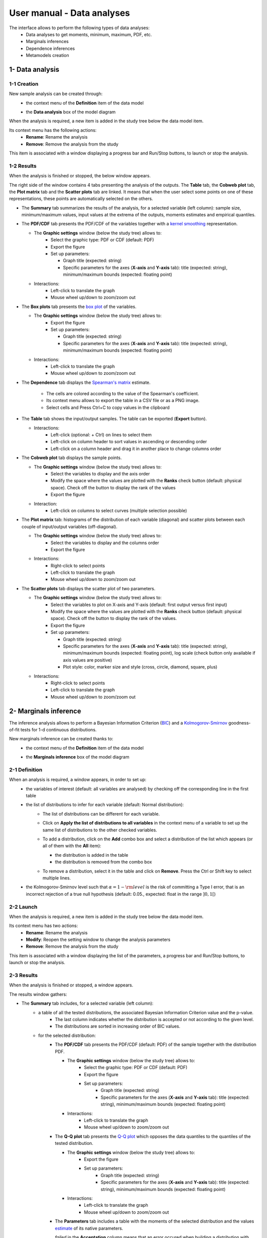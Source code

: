 ===========================
User manual - Data analyses
===========================

The interface allows to perform the following types of data analyses:
  - Data analyses to get moments, minimum, maximum, PDF, etc.
  - Marginals inferences
  - Dependence inferences
  - Metamodels creation

1- Data analysis
================

1-1 Creation
''''''''''''

New sample analysis can be created through:
  - the context menu of the **Definition** item of the data model

    .. image:: /user_manual/graphical_interface/data_analysis/dataAnalysisdefContextMenu.png
        :align: center

  - the **Data analysis** box of the model diagram

    .. image:: /user_manual/graphical_interface/data_analysis/dataModelDiagramBoxes.png
        :align: center

When the analysis is required, a new item is added in the study tree below the data model item.

Its context menu has the following actions:
  - **Rename**: Rename the analysis
  - **Remove**: Remove the analysis from the study

This item is associated with a window displaying a
progress bar and Run/Stop buttons, to launch or stop the analysis.

.. image:: /user_manual/graphical_interface/data_analysis/dataAnalysisWindow.png
    :align: center

.. _dataanalysisresult:

1-2 Results
'''''''''''

When the analysis is finished or stopped, the below window appears.

.. image:: /user_manual/graphical_interface/data_analysis/data_model_analysis_summary.png
    :align: center

The right side of the window contains 4 tabs presenting the analysis of the outputs.
The **Table** tab, the **Cobweb plot** tab, the **Plot matrix** tab and the **Scatter plots** tab
are linked. It means that when the user select some points on one of these representations,
these points are automatically selected on the others.

- The **Summary** tab summarizes the results of the analysis, for a selected variable (left column):
  sample size, minimum/maximum values, input values at
  the extrema of the outputs, moments estimates and empirical quantiles.

- The **PDF/CDF** tab presents the PDF/CDF of the variables
  together with a `kernel smoothing <http://openturns.github.io/openturns/latest/theory/data_analysis/kernel_smoothing.html>`_ representation.

  - The **Graphic settings** window (below the study tree) allows to:
      - Select the graphic type: PDF or CDF (default: PDF)
      - Export the figure
      - Set up parameters:

        - Graph title (expected: string)
        - Specific parameters for the axes (**X-axis** and **Y-axis** tab): title (expected:
          string), minimum/maximum bounds (expected: floating point)

  - Interactions:
      - Left-click to translate the graph
      - Mouse wheel up/down to zoom/zoom out

  .. image:: /user_manual/graphical_interface/data_analysis/data_model_analysis_PDF.png
      :align: center

- The **Box plots** tab presents the `box plot <https://commons.wikimedia.org/w/index.php?curid=14524285>`_
  of the variables.

  - The **Graphic settings** window (below the study tree) allows to:
      - Export the figure
      - Set up parameters:

        - Graph title (expected: string)
        - Specific parameters for the axes (**X-axis** and **Y-axis** tab): title (expected:
          string), minimum/maximum bounds (expected: floating point)

  - Interactions:
      - Left-click to translate the graph
      - Mouse wheel up/down to zoom/zoom out

  .. image:: /user_manual/graphical_interface/data_analysis/data_model_analysis_boxplot.png
      :align: center

.. _dependenceTab:


- The **Dependence** tab displays the `Spearman's matrix <http://openturns.github.io/openturns/latest/theory/data_analysis/spearman_coefficient.html>`_ estimate.

    - The cells are colored according to the value of the Spearman's coefficient.
    - Its context menu allows to export the table in a CSV file or as a PNG image.
    - Select cells and Press Ctrl+C to copy values in the clipboard

  .. image:: /user_manual/graphical_interface/deterministic_analysis/doe_dependence.png
      :align: center

- The **Table** tab shows the input/output samples. The table can be exported (**Export** button).

  - Interactions:
      - Left-click (optional: + Ctrl) on lines to select them
      - Left-click on column header to sort values in ascending or descending order 
      - Left-click on a column header and drag it in another place to change columns order

  .. image:: /user_manual/graphical_interface/deterministic_analysis/designOfExperimentTable.png
      :align: center


- The **Cobweb plot** tab displays the sample points.

  - The **Graphic settings** window (below the study tree) allows to:
      - Select the variables to display and the axis order
      - Modify the space where the values are plotted with the **Ranks** check button
        (default: physical space). Check off the button to display the rank of the values
      - Export the figure

  - Interaction:
      - Left-click on columns to select curves (multiple selection possible)

  .. image:: /user_manual/graphical_interface/data_analysis/data_model_analysis_Cobweb.png
      :align: center


- The **Plot matrix** tab: histograms of the distribution of each variable (diagonal) and
  scatter plots between each couple of input/output variables (off-diagonal).

  - The **Graphic settings** window (below the study tree) allows to:
      - Select the variables to display and the columns order
      - Export the figure

  - Interactions:
      - Right-click to select points
      - Left-click to translate the graph
      - Mouse wheel up/down to zoom/zoom out

  .. image:: /user_manual/graphical_interface/data_analysis/data_model_analysis_plotmatrixYX.png
      :align: center

- The **Scatter plots** tab displays the scatter plot of two parameters.

  - The **Graphic settings** window (below the study tree) allows to:
      - Select the variables to plot on X-axis and Y-axis (default: first output versus first input)
      - Modify the space where the values are plotted with the **Ranks** check button
        (default: physical space). Check off the button to display the rank of the values.
      - Export the figure
      - Set up parameters:

        - Graph title (expected: string)
        - Specific parameters for the axes (**X-axis** and **Y-axis** tab): title (expected:
          string), minimum/maximum bounds (expected: floating point), log
          scale (check button only available if axis values are positive)
        - Plot style: color, marker size and style (cross, circle, diamond, square, plus)

  - Interactions:
      - Right-click to select points
      - Left-click to translate the graph
      - Mouse wheel up/down to zoom/zoom out

  .. image:: /user_manual/graphical_interface/data_analysis/data_model_analysis_scatterplot.png
      :align: center

.. _inferenceAnalysis:

2- Marginals inference
======================

The inference analysis allows to perform a Bayesian Information Criterion
(`BIC <http://openturns.github.io/openturns/latest/theory/data_analysis/bic.html>`_) and
a `Kolmogorov-Smirnov <http://openturns.github.io/openturns/latest/theory/data_analysis/kolmogorov_test.html>`_
goodness-of-fit tests for 1-d continuous distributions.

New marginals inference can be created thanks to:
  - the context menu of the **Definition** item of the data model

    .. image:: /user_manual/graphical_interface/data_analysis/dataAnalysisdefContextMenu.png
        :align: center

  - the **Marginals inference** box of the model diagram

    .. image:: /user_manual/graphical_interface/data_analysis/dataModelDiagramBoxes.png
        :align: center

2-1 Definition
''''''''''''''

.. image:: /user_manual/graphical_interface/data_analysis/inference_wizard.png
    :align: center

When an analysis is required, a window appears, in order to set up:
  - the variables of interest (default: all variables are analysed) by checking off
    the corresponding line in the first table
  - the list of distributions to infer for each variable (default: Normal distribution):
      - The list of distributions can be different for each variable.
      - Click on **Apply the list of distributions to all variables**
        in the context menu of a variable to set up the same list of distributions
        to the other checked variables.

        .. image:: /user_manual/graphical_interface/data_analysis/inference_wizard_applyToAll.png
            :align: center

      - To add a distribution, click on the **Add** combo box and select a distribution of the list
        which appears (or all of them with the **All** item):

        - the distribution is added in the table
        - the distribution is removed from the combo box

        .. image:: /user_manual/graphical_interface/data_analysis/inference_wizard_distributions_list.png
            :align: center

      - To remove a distribution, select it in the table and click on **Remove**.
        Press the Ctrl or Shift key to select multiple lines.
  - the Kolmogorov-Smirnov level such that :math:`\alpha = 1 - {\rm level}` is the risk of
    committing a Type I error, that is an incorrect rejection of a true null hypothesis
    (default: 0.05., expected: float in the range :math:`]0, 1[`)



2-2 Launch
''''''''''

When the analysis is required, a new item is added in the study tree below the data model item.

Its context menu has two actions:
  - **Rename**: Rename the analysis
  - **Modify**: Reopen the setting window to change the analysis parameters
  - **Remove**: Remove the analysis from the study

This item is associated with a window displaying the list of the parameters, a
progress bar and Run/Stop buttons, to launch or stop the analysis.

.. image:: /user_manual/graphical_interface/data_analysis/inferenceWindow.png
    :align: center

.. _marginalsinferenceresult:

2-3 Results
'''''''''''

When the analysis is finished or stopped, a window appears.

.. image:: /user_manual/graphical_interface/data_analysis/inference_resultWindow_tab_summary_PDF.png
    :align: center

The results window gathers:

- The **Summary** tab includes, for a selected variable (left column):
   - a table of all the tested distributions, the associated Bayesian Information Criterion value and the p-value. 
       - The last column indicates whether the distribution is accepted or not according to the given level.
       - The distributions are sorted in increasing order of BIC values.
   - for the selected distribution:
      - The **PDF/CDF** tab presents the PDF/CDF (default: PDF) of the sample
        together with the distribution PDF.

        - The **Graphic settings** window (below the study tree) allows to:
            - Select the graphic type: PDF or CDF (default: PDF)
            - Export the figure
            - Set up parameters:
                - Graph title (expected: string)
                - Specific parameters for the axes (**X-axis** and **Y-axis** tab): title (expected:
                  string), minimum/maximum bounds (expected: floating point)

        - Interactions:
            - Left-click to translate the graph
            - Mouse wheel up/down to zoom/zoom out

      - The **Q-Q plot** tab presents the `Q-Q plot <http://openturns.github.io/openturns/latest/theory/data_analysis/graphical_fitting_test.html>`_
        which opposes the data quantiles to the quantiles of the tested distribution.

        .. image:: /user_manual/graphical_interface/data_analysis/inference_resultWindow_tab_summary_QQplot.png
           :align: center

        - The **Graphic settings** window (below the study tree) allows to:
            - Export the figure
            - Set up parameters:
                - Graph title (expected: string)
                - Specific parameters for the axes (**X-axis** and **Y-axis** tab): title (expected:
                  string), minimum/maximum bounds (expected: floating point)

        - Interactions:
            - Left-click to translate the graph
            - Mouse wheel up/down to zoom/zoom out

      - The **Parameters** tab includes a table with the moments of the selected distribution
        and the values
        `estimate <http://openturns.github.io/openturns/latest/theory/data_analysis/parametric_estimation.html>`_
        of its native parameters.

        .. image:: /user_manual/graphical_interface/data_analysis/inference_resultWindow_tab_summary_parameters.png
           :align: center

        *failed* in the **Acceptation** column means that an error occured when building a distribution
        with the given sample. Then, the **Parameters** tab shows the error message.

        .. image:: /user_manual/graphical_interface/data_analysis/inference_resultWindow_tab_summary_parameters_error_message.png
            :align: center


.. _dependenceInference:

3- Dependence inference
=======================

The dependence inference allows to infer copulas on the sample of the data model.

This analysis can be created thanks to:
  - the context menu of the **Definition** item of the relevant data model

    .. image:: /user_manual/graphical_interface/data_analysis/dataAnalysisdefContextMenu.png
        :align: center

  - the **Dependence inference** box of the model diagram

    .. image:: /user_manual/graphical_interface/data_analysis/dataModelDiagramBoxes.png
        :align: center

3-1 Definition
''''''''''''''

When an analysis is required, a window appears:

.. image:: /user_manual/graphical_interface/data_analysis/dependenceInference_wizard.png
    :align: center

The windows allows to set up:
  - the groups of variables to test:
      - Select at least two variables of the model (left table):
          - Refer to the estimate of the :ref:`Spearman's matrix <dependenceTab>` in
            the data analysis result window to create groups
          - For convenience, the list of groups may be set by default thanks to this estimate
            (if correlation between variables exists)
      - Click on the right arrow:
          - the group is added in the second table
          - a third table appears with the default item *Normal*

  .. image:: /user_manual/graphical_interface/data_analysis/dependenceInference_wizardOneGroup.png
    :align: center

  - the copulas to infer on the groups:
    - Click on the **Add** combo box
    - Select a copula in the list (or all of them with the **All** item):

        - *For a pair of variables* : bivariate
          `copulas <http://openturns.github.io/openturns/master/user_manual/_generated/openturns.Copula.html>`_
          are available (Ali-Mikhail-Haq, Clayton, Farlie-Gumbel-Morgenstern, Frank, Gumbel, Normal)
        - *For a group with more than two variables*: only the Normal copula is available
          (**Add** and **Remove** buttons are then disabled)

    .. image:: /user_manual/graphical_interface/data_analysis/dependenceInference_wizard_copulaList.png
      :align: center

To remove a group:
  - Select a group in the second table
  - Click on the left arrow

3-2 Launch
'''''''''''

When the analysis is required, a new item is added in the study tree below the data model item.

Its context menu has the following actions:
  - **Rename**: Rename the analysis;
  - **Modify**: Reopen the setting window to change the analysis parameters;
  - **Remove**: Remove the analysis from the study.

This item is associated with a window displaying the list of the parameters, a
progress bar and Run/Stop buttons, to launch or stop the analysis.

.. image:: /user_manual/graphical_interface/data_analysis/copulaInferenceWindow.png
    :align: center

.. _dependenceinferenceresult:

3-3 Results
'''''''''''

When the analysis is finished or stopped, a window appears:

.. image:: /user_manual/graphical_interface/data_analysis/copulaInference_resultWindow_tab_summary_PDF.png
    :align: center

The window gathers:

- The **Summary** tab includes, for a selected set of variables:
    - a table of all the tested copulas
    - for the selected copula:
        - the **PDF/CDF** tab presents, for each pair of variables, the PDF/CDF (default: PDF) of the sample
          together with the distribution PDF.

            - The **Graphic settings** window (below the study tree) allows to:
                - Select the graphic type: PDF or CDF (default: PDF)
                - Export the figure
                - Set up parameters:
                    - Graph title (expected: string)
                    - Specific parameters for the axes (**X-axis** and **Y-axis** tab): title (expected:
                      string), minimum/maximum bounds (expected: floating point)

            - Interactions:
                - Left-click to translate the graph
                - Mouse wheel up/down to zoom/zoom out

        - the **Kendall** tab presents for each pair of variables a visual fitting test using the
          `Kendall plot <http://openturns.github.io/openturns/latest/theory/data_analysis/graphical_fitting_test.html>`_.
          This plot can be interprated as for QQ-plot (for marginals): more the curve fit the dialgonal, more
          the dependence model is adequate.

            - The **Graphic settings** window (below the study tree) allows to:
                - Export the figure
                - Set up parameters:
                    - Graph title (expected: string)
                    - Specific parameters for the axes (**X-axis** and **Y-axis** tab): title (expected:
                      string), minimum/maximum bounds (expected: floating point)

            - Interactions:
                - Left-click to translate the graph
                - Mouse wheel up/down to zoom/zoom out

        .. image:: /user_manual/graphical_interface/data_analysis/copulaInference_resultWindow_tab_summary_Kendall.png
            :align: center

        - the **Parameters** tab includes the parameters `estimate <http://openturns.github.io/openturns/latest/theory/data_analysis/parametric_estimation.html>`_ of the selected copula.
            - *For the Gaussian copula*: the tab displays the `Spearman's coefficients <http://openturns.github.io/openturns/latest/theory/data_analysis/spearman_coefficient.html>`_.

            .. image:: /user_manual/graphical_interface/data_analysis/copulaInference_resultWindow_tab_summary_parameters.png
                :align: center

            - *'-'* in the **BIC** column means that an error occured when building a copula
              with the given sample. Then, the **Parameters** tab shows the error message.

            .. image:: /user_manual/graphical_interface/data_analysis/copulaInference_resultWindow_tab_summary_parameters_ErrorMessage.png
                :align: center

4- Metamodel creation
======================

To perform this analysis, the data model or the design of experiments must contain an output sample.

4-1 Definition
''''''''''''''

A new metamodel can be created thanks to:
  - the context menu of a design of experiments item

    .. image:: /user_manual/graphical_interface/data_analysis/doe_eval_ContextMenu.png
        :align: center

  - the **Metamodel creation** box of a physical model diagram

    .. image:: /user_manual/graphical_interface/data_analysis/physicalModel_Diagram_metamodelBox.png
        :align: center

  - the context menu of the **Definition** item of a data model

    .. image:: /user_manual/graphical_interface/data_analysis/dataAnalysisdefContextMenu.png
        :align: center

  - the **Metamodel creation** box of a data model diagram

    .. image:: /user_manual/graphical_interface/data_analysis/dataModelDiagramBoxes.png
        :align: center


When an analysis is required, a window appears, in order to set up:
  - the outputs to be analyzed (**Select outputs** - default: all outputs are analyzed)
  - the method: `Functional chaos <http://openturns.github.io/openturns/latest/theory/meta_modeling/functional_chaos.html>`_ (default) or `Kriging <http://openturns.github.io/openturns/latest/theory/meta_modeling/kriging.html>`_

.. image:: /user_manual/graphical_interface/data_analysis/metaModel_wizard.png
    :align: center

Functional chaos
~~~~~~~~~~~~~~~~

.. image:: /user_manual/graphical_interface/data_analysis/metaModel_functional_chaos_wizard.png
    :align: center

The «Functional chaos parameters» window allows to define:
  - **Parameters**: chaos degree (default: 2, expected: integer greater or equal to 1)
  - **Advanced Parameters** (default: hidden): sparse chaos (default: not sparse)

Kriging
~~~~~~~

.. image:: /user_manual/graphical_interface/data_analysis/metaModel_kriging_wizard.png
    :align: center

The «Kriging parameters» window allows to define:
  - **Parameters**:
     - the covariance model: Squared exponential (default), Absolute exponential,
       Generalized exponential, Matérn model
     - the parameters of covariance models:
         - **Generalized exponential**: parameter **p**,
           exponent of the euclidean norm (default: 1., positive float expected)

         .. image:: /user_manual/graphical_interface/data_analysis/kriging_p_parameter.png
              :align: center

         - **Matérn**: coefficient **nu** (default: 1.5, positive float expected)

         .. image:: /user_manual/graphical_interface/data_analysis/kriging_nu_parameter.png
              :align: center

     - the trend basis type: Constant (default), Linear or Quadratic
  - **Advanced Parameters** (default: hidden) for the covariance models:
     - Require the optimization of the covariance model parameters
     - the scale for each input by clicking on the button "**...**" on the
       **Scale** line. A wizard appears with a table containing a column to list
       the input variables and a column to display and edit the scales
       (default: 1.).

     .. image:: /user_manual/graphical_interface/data_analysis/kriging_scale_wizard.png
          :align: center

     - the amplitude of the process (default: 1., positive float expected)


Validation
~~~~~~~~~~

The generated metamodel can be validated. By default, the metamodel is validating analytically.

The following windows allows to set up the validation. Four methods are available:
  - Analytically: This method correspond to an approximation of the Leave-one-out method result.
      - Kriging: cf O. Dubrule, Cross Validation of Kriging in a Unique Neighborhood,
        Mathematical Geology,1983.
      - Functional chaos: cf G. Blatman, Adaptive sparse polynomial chaos
        expansions for uncertainty propagation and sensitivity analysis.,
        PhD thesis. Blaise Pascal University-Clermont II, France, 2009.
  - Test sample: The data sample is dividing into two sub-samples:
    a training sample (by default 80% of the sample points) and a test sample
    (by default 20% of the sample points).
    That is to say a new metamodel is building with the training sample
    and it is validating with the test sample.
    The points are randomly picked in the data sample (by default the seed is 1).
  - `K-Fold <http://openturns.github.io/openturns/master/theory/meta_modeling/cross_validation.html>`_:
     - Define the number of folds (default: 5, expected: integer greater than 1)
     - The folds are generated randomly (by default the seed is 1)
    
.. image:: /user_manual/graphical_interface/data_analysis/metaModel_validation_page.png
    :align: center

4-2 Results
'''''''''''

When the window is validated, a new element appears in the study tree below the
data model item or the design of experiments item.

The context menu of this item contains these actions:
  - **Rename**: Rename the analysis
  - **Modify**: Reopen the setting window to change the analysis parameters
  - **Convert metamodel into physical model** (default: disabled, enabled when the analysis
    is successfully finished): Add the metamodel in the study tree
  - **Remove**: Remove the analysis from the study

This item is associated with a window displaying the list of the parameters, a
progress bar and Run/Stop buttons, to launch or stop the analysis.

.. image:: /user_manual/graphical_interface/data_analysis/metaModelWindow.png
    :align: center

.. _functionalchaosresult:

Functional chaos
~~~~~~~~~~~~~~~~

.. image:: /user_manual/graphical_interface/data_analysis/metaModel_result_window_plot.png
    :align: center

The results window gathers:

- The **Metamodel** tab which contains for the selected output (left column):
    - the number of points
    - the relative error: :math:`\displaystyle rel = \frac{\sum_{i=0}^N (y_i - \hat{y_i})^2}{\sum_{i=0}^N {(y_i - \bar{y})^2}}`
    - the residual: :math:`\displaystyle res = \frac{\sqrt{\sum_{i=0}^N (y_i - \hat{y_i})^2}}{N}`.
    - a plot opposing the metamodel values (**Prediction**) to the physical model output values
      (**Real output values**). The diagonal (in black) is built with the physical model output values.

        - The **Graphic settings** window (below the study tree) allows to:
            - Export the figure
            - Set up parameters:
                - Graph title (expected: string)
                - Specific parameters for the axes (**X-axis** and **Y-axis** tab): title (expected:
                  string), minimum/maximum bounds (expected: floating point)

        - Graph interactions:
           - Left-click to translate the graph
           - Mouse wheel up/down to zoom/zoom out

- The **Results** tab presents, for a selected output (left column):
    - the first and second order moments
    - the polynomial basis dimension, maximum degree, full and truncated size
    - the part of variance explains by each polynom

    .. image:: /user_manual/graphical_interface/data_analysis/metaModel_result_window_moments.png
        :align: center

- The **Sobol indices** tab includes, for a selected output (left column):

  - the graph of the input variables first and total order indices.

    - The **Graphic settings** window (below the study tree) allows to:
       - Export the figure
       - Set up parameters:
          - Graph title (expected: string)
          - X-axis labels orientation
          - Axes title (expected: string)

  - the table of the input variables first and total order indices.

      - Interactions:
          - Select cells and Press Ctrl+C to copy values in the clipboard
          - Left-click on column header to sort values in ascending or descending order.
            When sorting the table, the indices are also sorted on the graph.

  - The index corresponding to the interactions.

  .. |attentionButton| image:: /user_manual/graphical_interface/probabilistic_analysis/task-attention.png

  If the Sobol's indices estimates are incoherent, refer to the warning message in the tooltip of |attentionButton|,
  and try to perform the analysis with another sample size.

  .. image:: /user_manual/graphical_interface/data_analysis/metaModel_result_window_sobol_indices.png
    :align: center

- The **Validation** tab (if a metamodel validation required) shows for each method and for the selected output:
    - the metamodel predictivity coefficient: :math:`\displaystyle Q2 = 1 - \frac{\sum_{i=0}^N (y_i - \hat{y_i})^2}{\sum_{i=0}^N {(\bar{y} - y_i)^2}}`
    - the residual: :math:`\displaystyle res = \frac{\sqrt{\sum_{i=0}^N (y_i - \hat{y_i})^2}}{N}`.
    - *K-Fold* and *Test sample*: A plot which opposes the predicted metamodel values
      to the physical model output value. A diagonal is built
      with the physical model output values.

        - The **Graphic settings** window (below the study tree) allows to:
            - Export the figure
            - Set up parameters:
                - Graph title (expected: string)
                - Specific parameters for the axes (**X-axis** and **Y-axis** tab): title (expected:
                  string), minimum/maximum bounds (expected: floating point)

        - Graph interactions:
           - Left-click to translate the graph
           - Mouse wheel up/down to zoom/zoom out

      .. image:: /user_manual/graphical_interface/data_analysis/metaModel_result_window_LOO_plot.png
         :align: center

    - *Analytical*: the Q2 value

      .. image:: /user_manual/graphical_interface/data_analysis/FC_analyticalValidation.png
         :align: center


- The **Parameters** tab which contains the analysis' parameters' values.

  .. image:: /user_manual/graphical_interface/data_analysis/metaModel_result_window_parameters.png
      :align: center

.. _krigingresult:

Kriging
~~~~~~~

.. image:: /user_manual/graphical_interface/data_analysis/metaModel_result_window_kriging_plot.png
    :align: center

The results window gathers:

- The **Metamodel** tab which contains for the selected output (left column)
  a plot opposing the metamodel values (**Prediction**) to the physical model output values
  (**Real output values**). The diagonal (in black) is built with the physical model output values.

  - The **Graphic settings** window (below the study tree) allows to:
      - Export the figure
      - Set up parameters:
          - Graph title (expected: string)
          - Specific parameters for the axes (**X-axis** and **Y-axis** tab): title (expected:
            string), minimum/maximum bounds (expected: floating point)

      - Graph interactions:
         - Left-click to translate the graph
         - Mouse wheel up/down to zoom/zoom out

- The **Results** tab presents the optimized covariance model parameters and the trend coefficients.

  .. image:: /user_manual/graphical_interface/data_analysis/metaModel_result_window_kriging_results.png
      :align: center

- If a metamodel validation is required, the window contains a **Validation** tab which shows for each method and for the selected output:
    - the residual: :math:`\displaystyle res = \frac{\sqrt{\sum_{i=0}^N (y_i - \hat{y_i})^2}}{N}`.
    - the metamodel predictivity coefficient: :math:`\displaystyle Q2 = 1 - \frac{\sum_{i=0}^N (y_i - \hat{y_i})^2}{\sum_{i=0}^N {(\bar{y} - y_i)^2}}`
    - a plot which opposes the predicted metamodel values
      to the physical model output value. A diagonal is built
      with the physical model output values.

      - The **Graphic settings** window (below the study tree) allows to:
            - Export the figure
            - Set up parameters:
                - Graph title (expected: string)
                - Specific parameters for the axes (**X-axis** and **Y-axis** tab): title (expected:
                  string), minimum/maximum bounds (expected: floating point)

      - Graph interactions:
           - Left-click to translate the graph
           - Mouse wheel up/down to zoom/zoom out

      .. image:: /user_manual/graphical_interface/data_analysis/metaModel_result_window_LOO_plot.png
         :align: center

- The **Parameters** tab which contains the analysis' parameters' values.


